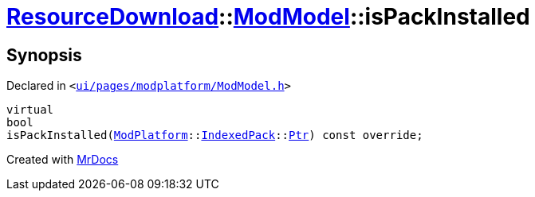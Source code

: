 [#ResourceDownload-ModModel-isPackInstalled]
= xref:ResourceDownload.adoc[ResourceDownload]::xref:ResourceDownload/ModModel.adoc[ModModel]::isPackInstalled
:relfileprefix: ../../
:mrdocs:


== Synopsis

Declared in `&lt;https://github.com/PrismLauncher/PrismLauncher/blob/develop/launcher/ui/pages/modplatform/ModModel.h#L47[ui&sol;pages&sol;modplatform&sol;ModModel&period;h]&gt;`

[source,cpp,subs="verbatim,replacements,macros,-callouts"]
----
virtual
bool
isPackInstalled(xref:ModPlatform.adoc[ModPlatform]::xref:ModPlatform/IndexedPack.adoc[IndexedPack]::xref:ModPlatform/IndexedPack/Ptr.adoc[Ptr]) const override;
----



[.small]#Created with https://www.mrdocs.com[MrDocs]#
